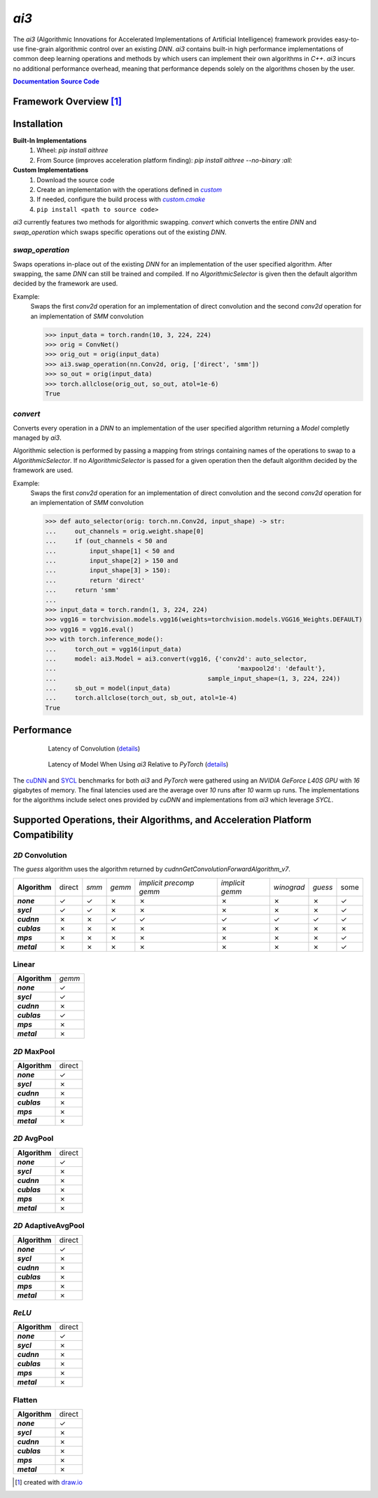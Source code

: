 .. _repo: https://github.com/KLab-ai3/ai3
.. |repo| replace:: **Source Code**
.. _custom: https://github.com/KLab-ai3/ai3/tree/main/src/ai3/custom
.. |custom| replace:: *custom*
.. _custom_cmake: https://github.com/KLab-ai3/ai3/tree/main/cmake/custom.cmake
.. |custom_cmake| replace:: *custom.cmake*
.. _model_zoo: https://github.com/KLab-ai3/ai3/tree/main/model_zoo/models.py
.. |model_zoo| replace:: *model_zoo*
.. _doc: https://klab-ai3.github.io/ai3
.. |doc| replace:: **Documentation**
.. |name| replace:: *ai3*
.. |pkg_name| replace:: *aithree*

|name|
======

The |name| (Algorithmic Innovations for Accelerated Implementations of
Artificial Intelligence) framework provides easy-to-use fine-grain algorithmic
control over an existing *DNN*. |name| contains built-in
high performance implementations of common deep learning
operations and methods by which users can implement their own algorithms in
*C++*. |name| incurs no additional performance overhead, meaning that
performance depends solely on the algorithms chosen by the user.

|doc|_ |repo|_


Framework Overview [#f1]_
"""""""""""""""""""""""""

.. figure:: https://raw.githubusercontent.com/KLab-AI3/ai3/main/docs/_static/framework_overview.png
   :align: center
   :width: 70%


Installation
""""""""""""
**Built-In Implementations**
  1. Wheel: *pip install* |pkg_name|
  2. From Source (improves acceleration platform finding): *pip install* |pkg_name| *--no-binary :all:*

**Custom Implementations**
  1. Download the source code
  2. Create an implementation with the operations defined in |custom|_
  3. If needed, configure the build process with |custom_cmake|_
  4. ``pip install <path to source code>``
|name| currently features two methods for algorithmic swapping.
*convert* which converts the entire *DNN* and *swap_operation*
which swaps specific operations out of the existing *DNN*.

*swap_operation*
~~~~~~~~~~~~~
Swaps operations in-place out of the existing *DNN* for an implementation of
the user specified algorithm. After swapping, the same *DNN* can still be trained
and compiled. If no *AlgorithmicSelector* is given then the default
algorithm decided by the framework are used.

Example:
    Swaps the first *conv2d* operation for an implementation of direct convolution
    and the second *conv2d* operation for an implementation of *SMM* convolution

    >>> input_data = torch.randn(10, 3, 224, 224)
    >>> orig = ConvNet()
    >>> orig_out = orig(input_data)
    >>> ai3.swap_operation(nn.Conv2d, orig, ['direct', 'smm'])
    >>> so_out = orig(input_data)
    >>> torch.allclose(orig_out, so_out, atol=1e-6)
    True

*convert*
~~~~~~~~~~~~~~
Converts every operation in a *DNN* to an implementation of the user
specified algorithm returning a *Model* completly managed by |name|.

Algorithmic selection is performed by passing a mapping from strings
containing names of the operations to swap to a *AlgorithmicSelector*.
If no *AlgorithmicSelector* is passed for a given operation then the default
algorithm decided by the framework are used.

Example:
    Swaps the first *conv2d* operation for an implementation of direct convolution
    and the second *conv2d* operation for an implementation of *SMM* convolution

    >>> def auto_selector(orig: torch.nn.Conv2d, input_shape) -> str:
    ...     out_channels = orig.weight.shape[0]
    ...     if (out_channels < 50 and
    ...         input_shape[1] < 50 and
    ...         input_shape[2] > 150 and
    ...         input_shape[3] > 150):
    ...         return 'direct'
    ...     return 'smm'
    ...
    >>> input_data = torch.randn(1, 3, 224, 224)
    >>> vgg16 = torchvision.models.vgg16(weights=torchvision.models.VGG16_Weights.DEFAULT)
    >>> vgg16 = vgg16.eval()
    >>> with torch.inference_mode():
    ...     torch_out = vgg16(input_data)
    ...     model: ai3.Model = ai3.convert(vgg16, {'conv2d': auto_selector,
    ...                                                 'maxpool2d': 'default'},
    ...                                         sample_input_shape=(1, 3, 224, 224))
    ...     sb_out = model(input_data)
    ...     torch.allclose(torch_out, sb_out, atol=1e-4)
    True

.. _performance:

Performance
"""""""""""
.. figure:: https://raw.githubusercontent.com/KLab-AI3/ai3/main/docs/_static/conv2d_times.png
   :alt: Latencies of Convolution Operation
   :align: center
   :width: 80%
   :figwidth: 80%

   Latency of Convolution (`details`_)

.. figure:: https://raw.githubusercontent.com/KLab-AI3/ai3/main/docs/_static/model_times.png
   :alt: Latencies of Models Relative to *PyTorch*
   :align: center
   :width: 80%
   :figwidth: 80%

   Latency of Model When Using |name| Relative to *PyTorch* (`details`_)

.. _details:

The `cuDNN <https://developer.nvidia.com/cudnn>`_ and `SYCL
<https://www.khronos.org/sycl/>`_ benchmarks for both *ai3* and *PyTorch* were
gathered using an *NVIDIA GeForce L40S GPU* with *16* gigabytes of memory. The
final latencies used are the average over *10* runs after *10* warm up runs.
The implementations for the algorithms include select ones provided by *cuDNN*
and implementations from *ai3* which leverage *SYCL*.


Supported Operations, their Algorithms, and Acceleration Platform Compatibility
"""""""""""""""""""""""""""""""""""""""""""""""""""""""""""""""""""""""""""""""

.. |y| unicode:: U+2713
.. |n| unicode:: U+2717

*2D* Convolution
~~~~~~~~~~~~~~~~

The *guess* algorithm uses the algorithm returned by `cudnnGetConvolutionForwardAlgorithm_v7`.

.. list-table::
   :widths: auto
   :header-rows: 0
   :stub-columns: 1
   :align: left

   * - Algorithm
     - direct
     - *smm*
     - *gemm*
     - *implicit precomp gemm*
     - *implicit gemm*
     - *winograd*
     - *guess*
     - some
   * - *none*
     - |y|
     - |y|
     - |n|
     - |n|
     - |n|
     - |n|
     - |n|
     - |y|
   * - *sycl*
     - |y|
     - |y|
     - |n|
     - |n|
     - |n|
     - |n|
     - |n|
     - |y|
   * - *cudnn*
     - |n|
     - |n|
     - |y|
     - |y|
     - |y|
     - |y|
     - |y|
     - |y|
   * - *cublas*
     - |n|
     - |n|
     - |n|
     - |n|
     - |n|
     - |n|
     - |n|
     - |n|
   * - *mps*
     - |n|
     - |n|
     - |n|
     - |n|
     - |n|
     - |n|
     - |n|
     - |y|
   * - *metal*
     - |n|
     - |n|
     - |n|
     - |n|
     - |n|
     - |n|
     - |n|
     - |y|

Linear
~~~~~~
.. list-table::
   :widths: auto
   :header-rows: 0
   :stub-columns: 1
   :align: left

   * - Algorithm
     - *gemm*
   * - *none*
     - |y|
   * - *sycl*
     - |y|
   * - *cudnn*
     - |n|
   * - *cublas*
     - |y|
   * - *mps*
     - |n|
   * - *metal*
     - |n|


*2D* MaxPool
~~~~~~~~~~~~
.. list-table::
   :widths: auto
   :header-rows: 0
   :stub-columns: 1
   :align: left

   * - Algorithm
     - direct
   * - *none*
     - |y|
   * - *sycl*
     - |n|
   * - *cudnn*
     - |n|
   * - *cublas*
     - |n|
   * - *mps*
     - |n|
   * - *metal*
     - |n|

*2D* AvgPool
~~~~~~~~~~~~
.. list-table::
   :widths: auto
   :header-rows: 0
   :stub-columns: 1
   :align: left

   * - Algorithm
     - direct
   * - *none*
     - |y|
   * - *sycl*
     - |n|
   * - *cudnn*
     - |n|
   * - *cublas*
     - |n|
   * - *mps*
     - |n|
   * - *metal*
     - |n|

*2D* AdaptiveAvgPool
~~~~~~~~~~~~~~~~~~~~
.. list-table::
   :widths: auto
   :header-rows: 0
   :stub-columns: 1
   :align: left

   * - Algorithm
     - direct
   * - *none*
     - |y|
   * - *sycl*
     - |n|
   * - *cudnn*
     - |n|
   * - *cublas*
     - |n|
   * - *mps*
     - |n|
   * - *metal*
     - |n|

*ReLU*
~~~~~~
.. list-table::
   :widths: auto
   :header-rows: 0
   :stub-columns: 1
   :align: left

   * - Algorithm
     - direct
   * - *none*
     - |y|
   * - *sycl*
     - |n|
   * - *cudnn*
     - |n|
   * - *cublas*
     - |n|
   * - *mps*
     - |n|
   * - *metal*
     - |n|


Flatten
~~~~~~~
.. list-table::
   :widths: auto
   :header-rows: 0
   :stub-columns: 1
   :align: left

   * - Algorithm
     - direct
   * - *none*
     - |y|
   * - *sycl*
     - |n|
   * - *cudnn*
     - |n|
   * - *cublas*
     - |n|
   * - *mps*
     - |n|
   * - *metal*
     - |n|

.. [#f1] created with `draw.io <https://draw.io>`_
